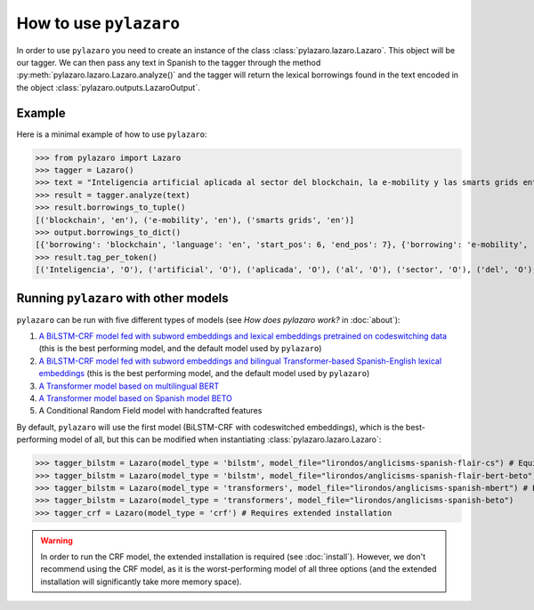 How to use ``pylazaro``
========================


In order to use ``pylazaro`` you need to create an instance of the class  :class:`pylazaro.lazaro.Lazaro`. This
object will be our tagger. We can then pass any text in Spanish to the tagger through the method
:py:meth:`pylazaro.lazaro.Lazaro.analyze()`
and the
tagger will
return the lexical borrowings found in the text encoded in the object :class:`pylazaro.outputs.LazaroOutput`.


Example
*******

Here is a minimal example of how to use  ``pylazaro``:

>>> from pylazaro import Lazaro
>>> tagger = Lazaro()
>>> text = "Inteligencia artificial aplicada al sector del blockchain, la e-mobility y las smarts grids entre otros; favoreciendo las interacciones colaborativas."
>>> result = tagger.analyze(text)
>>> result.borrowings_to_tuple()
[('blockchain', 'en'), ('e-mobility', 'en'), ('smarts grids', 'en')]
>>> output.borrowings_to_dict()
[{'borrowing': 'blockchain', 'language': 'en', 'start_pos': 6, 'end_pos': 7}, {'borrowing': 'e-mobility', 'language': 'en', 'start_pos': 9, 'end_pos': 10}, {'borrowing': 'smarts grids', 'language': 'en', 'start_pos': 12, 'end_pos': 14}]
>>> result.tag_per_token()
[('Inteligencia', 'O'), ('artificial', 'O'), ('aplicada', 'O'), ('al', 'O'), ('sector', 'O'), ('del', 'O'), ('blockchain', 'B-ENG'), (',', 'O'), ('la', 'O'), ('e-mobility', 'B-ENG'), ('y', 'O'), ('las', 'O'), ('smarts', 'B-ENG'), ('grids', 'I-ENG'), ('entre', 'O'), ('otros', 'O'), (';', 'O'), ('favoreciendo', 'O'), ('las', 'O'), ('interacciones', 'O'), ('colaborativas', 'O'), ('.', 'O')]

Running ``pylazaro`` with other models 
*********************************************
``pylazaro`` can be run with five different types of models (see `How does pylazaro work?` in :doc:`about`):

#. `A BiLSTM-CRF model fed with subword embeddings and lexical embeddings pretrained on codeswitching data <https://huggingface.co/lirondos/anglicisms-spanish-flair-cs>`_ (this is the best performing model, and the default model used by ``pylazaro``)
#. `A BiLSTM-CRF model fed with subword embeddings and bilingual Transformer-based Spanish-English lexical embeddings <https://huggingface.co/lirondos/anglicisms-spanish-flair-bert-beto>`_ (this is the best performing model, and the default model used by ``pylazaro``)
#. `A Transformer model based on multilingual BERT <https://huggingface.co/lirondos/anglicisms-spanish-mbert>`_
#. `A Transformer model based on Spanish model BETO <https://huggingface.co/lirondos/anglicisms-spanish-beto>`_
#. A Conditional Random Field model with handcrafted features

By default, ``pylazaro`` will use the first model (BiLSTM-CRF with codeswitched embeddings), which is the best-performing model of all, but this can be modified when instantiating :class:`pylazaro.lazaro.Lazaro`:

>>> tagger_bilstm = Lazaro(model_type = 'bilstm', model_file="lirondos/anglicisms-spanish-flair-cs") # Equivalent to tagger_bilstm = Lazaro() and to tagger_bilstm = Lazaro(model_type = 'bilstm')
>>> tagger_bilstm = Lazaro(model_type = 'bilstm', model_file="lirondos/anglicisms-spanish-flair-bert-beto")
>>> tagger_bilstm = Lazaro(model_type = 'transformers', model_file="lirondos/anglicisms-spanish-mbert") # Equivalent to tagger_transformers = Lazaro(model_type = 'transformers')
>>> tagger_bilstm = Lazaro(model_type = 'transformers', model_file="lirondos/anglicisms-spanish-beto")
>>> tagger_crf = Lazaro(model_type = 'crf') # Requires extended installation

.. warning::
    In order to run the CRF model, the extended installation is required (see :doc:`install`). However, we don't recommend using the CRF model, as it is the worst-performing model of all three options (and the extended installation will significantly take more memory space).